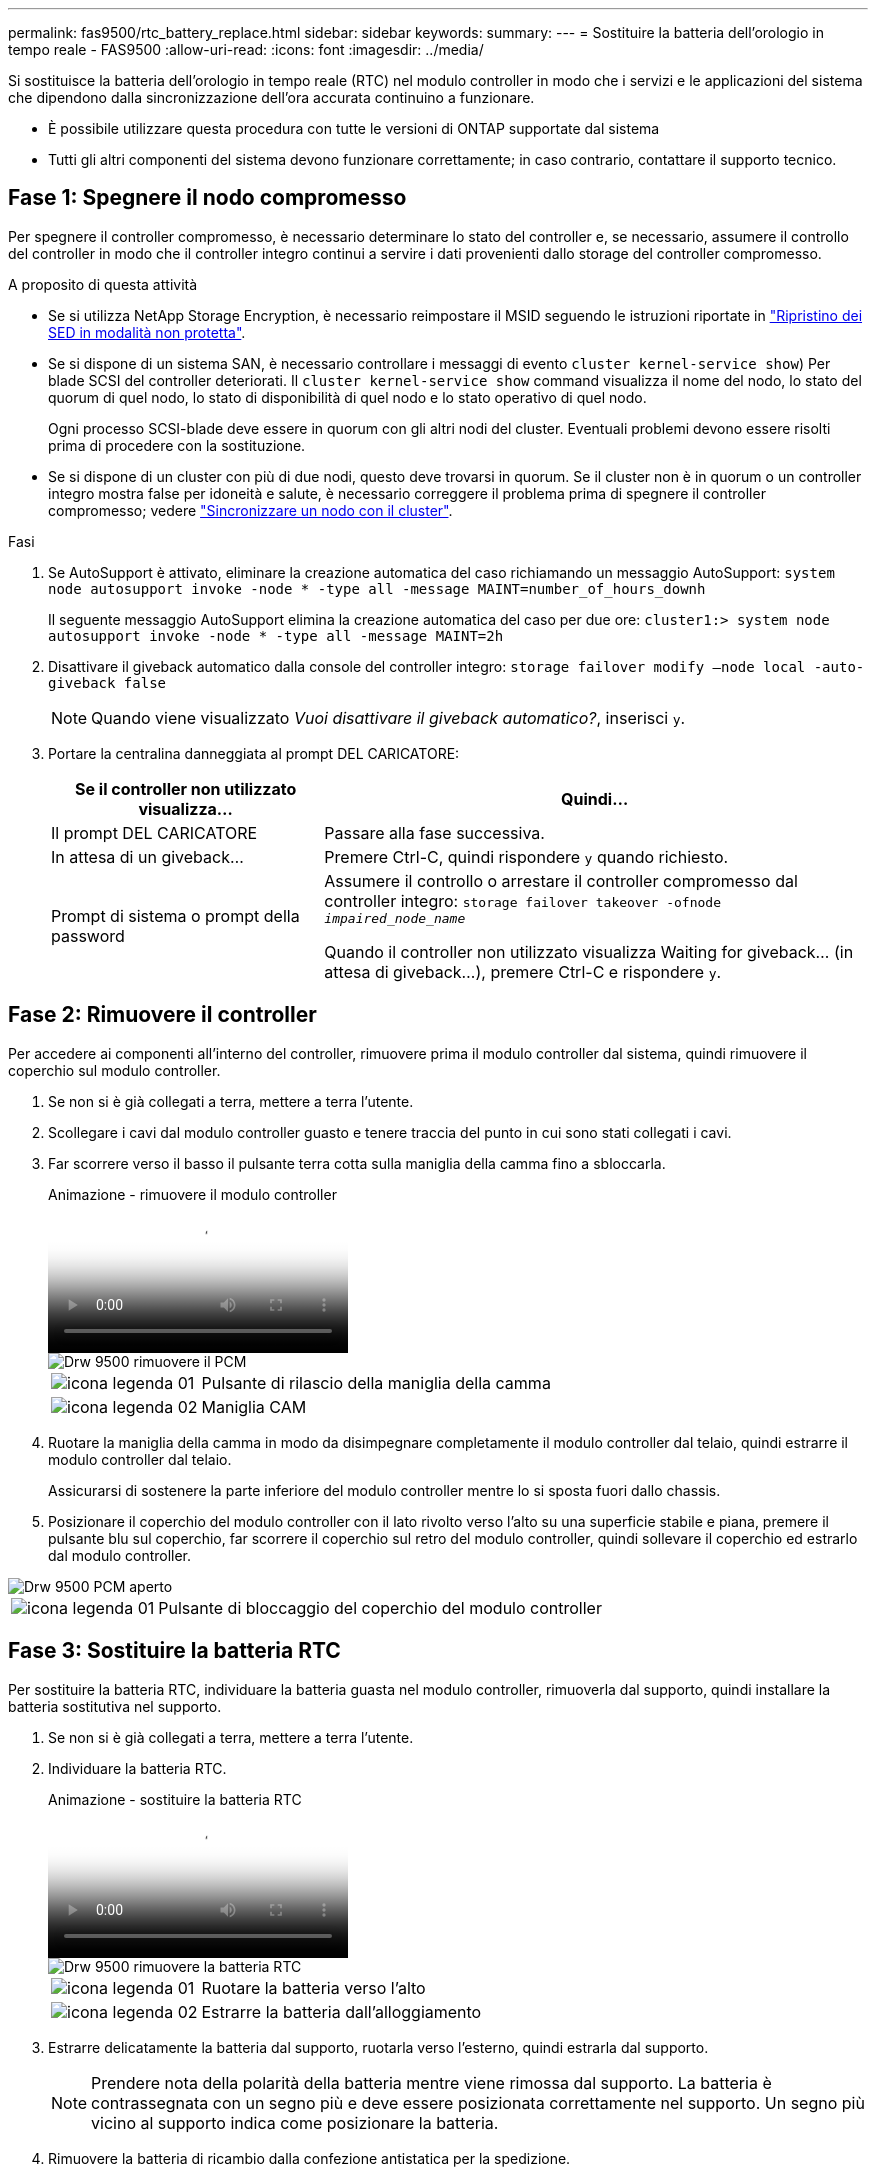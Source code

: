 ---
permalink: fas9500/rtc_battery_replace.html 
sidebar: sidebar 
keywords:  
summary:  
---
= Sostituire la batteria dell'orologio in tempo reale - FAS9500
:allow-uri-read: 
:icons: font
:imagesdir: ../media/


[role="lead"]
Si sostituisce la batteria dell'orologio in tempo reale (RTC) nel modulo controller in modo che i servizi e le applicazioni del sistema che dipendono dalla sincronizzazione dell'ora accurata continuino a funzionare.

* È possibile utilizzare questa procedura con tutte le versioni di ONTAP supportate dal sistema
* Tutti gli altri componenti del sistema devono funzionare correttamente; in caso contrario, contattare il supporto tecnico.




== Fase 1: Spegnere il nodo compromesso

Per spegnere il controller compromesso, è necessario determinare lo stato del controller e, se necessario, assumere il controllo del controller in modo che il controller integro continui a servire i dati provenienti dallo storage del controller compromesso.

.A proposito di questa attività
* Se si utilizza NetApp Storage Encryption, è necessario reimpostare il MSID seguendo le istruzioni riportate in link:https://docs.netapp.com/us-en/ontap/encryption-at-rest/return-seds-unprotected-mode-task.html["Ripristino dei SED in modalità non protetta"].
* Se si dispone di un sistema SAN, è necessario controllare i messaggi di evento  `cluster kernel-service show`) Per blade SCSI del controller deteriorati. Il `cluster kernel-service show` command visualizza il nome del nodo, lo stato del quorum di quel nodo, lo stato di disponibilità di quel nodo e lo stato operativo di quel nodo.
+
Ogni processo SCSI-blade deve essere in quorum con gli altri nodi del cluster. Eventuali problemi devono essere risolti prima di procedere con la sostituzione.

* Se si dispone di un cluster con più di due nodi, questo deve trovarsi in quorum. Se il cluster non è in quorum o un controller integro mostra false per idoneità e salute, è necessario correggere il problema prima di spegnere il controller compromesso; vedere link:https://docs.netapp.com/us-en/ontap/system-admin/synchronize-node-cluster-task.html?q=Quorum["Sincronizzare un nodo con il cluster"^].


.Fasi
. Se AutoSupport è attivato, eliminare la creazione automatica del caso richiamando un messaggio AutoSupport: `system node autosupport invoke -node * -type all -message MAINT=number_of_hours_downh`
+
Il seguente messaggio AutoSupport elimina la creazione automatica del caso per due ore: `cluster1:> system node autosupport invoke -node * -type all -message MAINT=2h`

. Disattivare il giveback automatico dalla console del controller integro: `storage failover modify –node local -auto-giveback false`
+

NOTE: Quando viene visualizzato _Vuoi disattivare il giveback automatico?_, inserisci `y`.

. Portare la centralina danneggiata al prompt DEL CARICATORE:
+
[cols="1,2"]
|===
| Se il controller non utilizzato visualizza... | Quindi... 


 a| 
Il prompt DEL CARICATORE
 a| 
Passare alla fase successiva.



 a| 
In attesa di un giveback...
 a| 
Premere Ctrl-C, quindi rispondere `y` quando richiesto.



 a| 
Prompt di sistema o prompt della password
 a| 
Assumere il controllo o arrestare il controller compromesso dal controller integro: `storage failover takeover -ofnode _impaired_node_name_`

Quando il controller non utilizzato visualizza Waiting for giveback... (in attesa di giveback...), premere Ctrl-C e rispondere `y`.

|===




== Fase 2: Rimuovere il controller

Per accedere ai componenti all'interno del controller, rimuovere prima il modulo controller dal sistema, quindi rimuovere il coperchio sul modulo controller.

. Se non si è già collegati a terra, mettere a terra l'utente.
. Scollegare i cavi dal modulo controller guasto e tenere traccia del punto in cui sono stati collegati i cavi.
. Far scorrere verso il basso il pulsante terra cotta sulla maniglia della camma fino a sbloccarla.
+
.Animazione - rimuovere il modulo controller
video::5e029a19-8acc-4fa1-be5d-ae78004b365a[panopto]
+
image::../media/drw_9500_remove_PCM.svg[Drw 9500 rimuovere il PCM]

+
[cols="20%,80%"]
|===


 a| 
image::../media/legend_icon_01.svg[icona legenda 01]
 a| 
Pulsante di rilascio della maniglia della camma



 a| 
image::../media/legend_icon_02.svg[icona legenda 02]
 a| 
Maniglia CAM

|===
. Ruotare la maniglia della camma in modo da disimpegnare completamente il modulo controller dal telaio, quindi estrarre il modulo controller dal telaio.
+
Assicurarsi di sostenere la parte inferiore del modulo controller mentre lo si sposta fuori dallo chassis.

. Posizionare il coperchio del modulo controller con il lato rivolto verso l'alto su una superficie stabile e piana, premere il pulsante blu sul coperchio, far scorrere il coperchio sul retro del modulo controller, quindi sollevare il coperchio ed estrarlo dal modulo controller.


image::../media/drw_9500_PCM_open.svg[Drw 9500 PCM aperto]

[cols="20%,80%"]
|===


 a| 
image::../media/legend_icon_01.svg[icona legenda 01]
 a| 
Pulsante di bloccaggio del coperchio del modulo controller

|===


== Fase 3: Sostituire la batteria RTC

Per sostituire la batteria RTC, individuare la batteria guasta nel modulo controller, rimuoverla dal supporto, quindi installare la batteria sostitutiva nel supporto.

. Se non si è già collegati a terra, mettere a terra l'utente.
. Individuare la batteria RTC.
+
.Animazione - sostituire la batteria RTC
video::3b977f96-3ebb-4b11-9703-ae78004b4add[panopto]
+
image::../media/drw_9500_remove_RTC_battery.svg[Drw 9500 rimuovere la batteria RTC]

+
[cols="20%,80%"]
|===


 a| 
image::../media/legend_icon_01.svg[icona legenda 01]
 a| 
Ruotare la batteria verso l'alto



 a| 
image::../media/legend_icon_02.svg[icona legenda 02]
 a| 
Estrarre la batteria dall'alloggiamento

|===
. Estrarre delicatamente la batteria dal supporto, ruotarla verso l'esterno, quindi estrarla dal supporto.
+

NOTE: Prendere nota della polarità della batteria mentre viene rimossa dal supporto. La batteria è contrassegnata con un segno più e deve essere posizionata correttamente nel supporto. Un segno più vicino al supporto indica come posizionare la batteria.

. Rimuovere la batteria di ricambio dalla confezione antistatica per la spedizione.
. Individuare il supporto batteria vuoto nel modulo controller.
. Prendere nota della polarità della batteria RTC, quindi inserirla nel supporto inclinandola e spingendola verso il basso.
. Controllare visivamente che la batteria sia completamente installata nel supporto e che la polarità sia corretta.
. Reinstallare il coperchio del modulo controller.




== Fase 4: Reinstallare il modulo controller e impostare data/ora

Dopo aver sostituito la batteria RTC, è necessario reinstallare il modulo controller. Se la batteria RTC è stata lasciata fuori dal modulo controller per più di 10 minuti, potrebbe essere necessario reimpostare la data e l'ora.

. Se non è già stato fatto, chiudere il condotto dell'aria o il coperchio del modulo controller.
. Allineare l'estremità del modulo controller con l'apertura dello chassis, quindi spingere delicatamente il modulo controller a metà nel sistema.
+
Non inserire completamente il modulo controller nel telaio fino a quando non viene richiesto.

. Ricable il sistema, come necessario.
+
Se sono stati rimossi i convertitori multimediali (QSFP o SFP), ricordarsi di reinstallarli se si utilizzano cavi in fibra ottica.

. Se gli alimentatori sono stati scollegati, ricollegarli e reinstallare i fermi dei cavi di alimentazione.
. Completare la reinstallazione del modulo controller:
+
.. Con la maniglia della camma in posizione aperta, spingere con decisione il modulo controller fino a quando non raggiunge la scheda intermedia e non è completamente inserito, quindi chiudere la maniglia della camma in posizione di blocco.
+

IMPORTANT: Non esercitare una forza eccessiva quando si fa scorrere il modulo controller nel telaio per evitare di danneggiare i connettori.

.. Se non è già stato fatto, reinstallare il dispositivo di gestione dei cavi.
.. Collegare i cavi al dispositivo di gestione dei cavi con il gancio e la fascetta.
.. Ricollegare i cavi di alimentazione agli alimentatori e alle fonti di alimentazione, quindi accendere l'alimentazione per avviare il processo di avvio.
.. Arrestare il controller al prompt DEL CARICATORE.





NOTE: Se il sistema si arresta nel menu di avvio, selezionare l'opzione "Reboot node" (Riavvia nodo) e rispondere y quando richiesto, quindi avviare IL SISTEMA DAL CARICATORE premendo `Ctrl-C`.

. Ripristinare l'ora e la data sul controller:
+
.. Controllare la data e l'ora sul nodo integro con `show date` comando.
.. Al prompt DEL CARICATORE sul nodo di destinazione, controllare l'ora e la data.
.. Se necessario, modificare la data con `set date mm/dd/yyyy` comando.
.. Se necessario, impostare l'ora, in GMT, utilizzando `set time hh:mm:ss` comando.
.. Confermare la data e l'ora sul nodo di destinazione.


. Al prompt DEL CARICATORE, immettere `bye` Reinizializzare le schede PCIe e gli altri componenti e lasciare che il nodo si riavvii.
. Riportare il nodo al funzionamento normale restituendo il suo storage: `storage failover giveback -ofnode impaired_node_name`
. Se il giveback automatico è stato disattivato, riabilitarlo: `storage failover modify -node local -auto-giveback true`




== Fase 5: Restituire il componente guasto a NetApp

Restituire la parte guasta a NetApp, come descritto nelle istruzioni RMA fornite con il kit. Vedere https://mysupport.netapp.com/site/info/rma["Parti restituita  sostituzioni"] per ulteriori informazioni.
